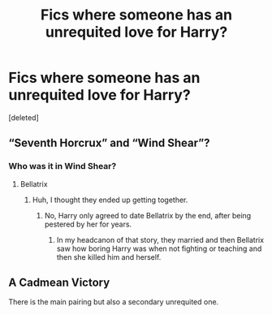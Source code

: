 #+TITLE: Fics where someone has an unrequited love for Harry?

* Fics where someone has an unrequited love for Harry?
:PROPERTIES:
:Score: 2
:DateUnix: 1512162252.0
:DateShort: 2017-Dec-02
:END:
[deleted]


** “Seventh Horcrux” and “Wind Shear”?
:PROPERTIES:
:Author: InquisitorCOC
:Score: 3
:DateUnix: 1512166754.0
:DateShort: 2017-Dec-02
:END:

*** Who was it in Wind Shear?
:PROPERTIES:
:Author: AutumnSouls
:Score: 2
:DateUnix: 1512170139.0
:DateShort: 2017-Dec-02
:END:

**** Bellatrix
:PROPERTIES:
:Author: InquisitorCOC
:Score: 3
:DateUnix: 1512171256.0
:DateShort: 2017-Dec-02
:END:

***** Huh, I thought they ended up getting together.
:PROPERTIES:
:Author: AutumnSouls
:Score: 1
:DateUnix: 1512172581.0
:DateShort: 2017-Dec-02
:END:

****** No, Harry only agreed to date Bellatrix by the end, after being pestered by her for years.
:PROPERTIES:
:Author: InquisitorCOC
:Score: 2
:DateUnix: 1512172753.0
:DateShort: 2017-Dec-02
:END:

******* In my headcanon of that story, they married and then Bellatrix saw how boring Harry was when not fighting or teaching and then she killed him and herself.
:PROPERTIES:
:Author: T0lias
:Score: 3
:DateUnix: 1512188071.0
:DateShort: 2017-Dec-02
:END:


** A Cadmean Victory

There is the main pairing but also a secondary unrequited one.
:PROPERTIES:
:Author: Martoine
:Score: 1
:DateUnix: 1512167474.0
:DateShort: 2017-Dec-02
:END:
